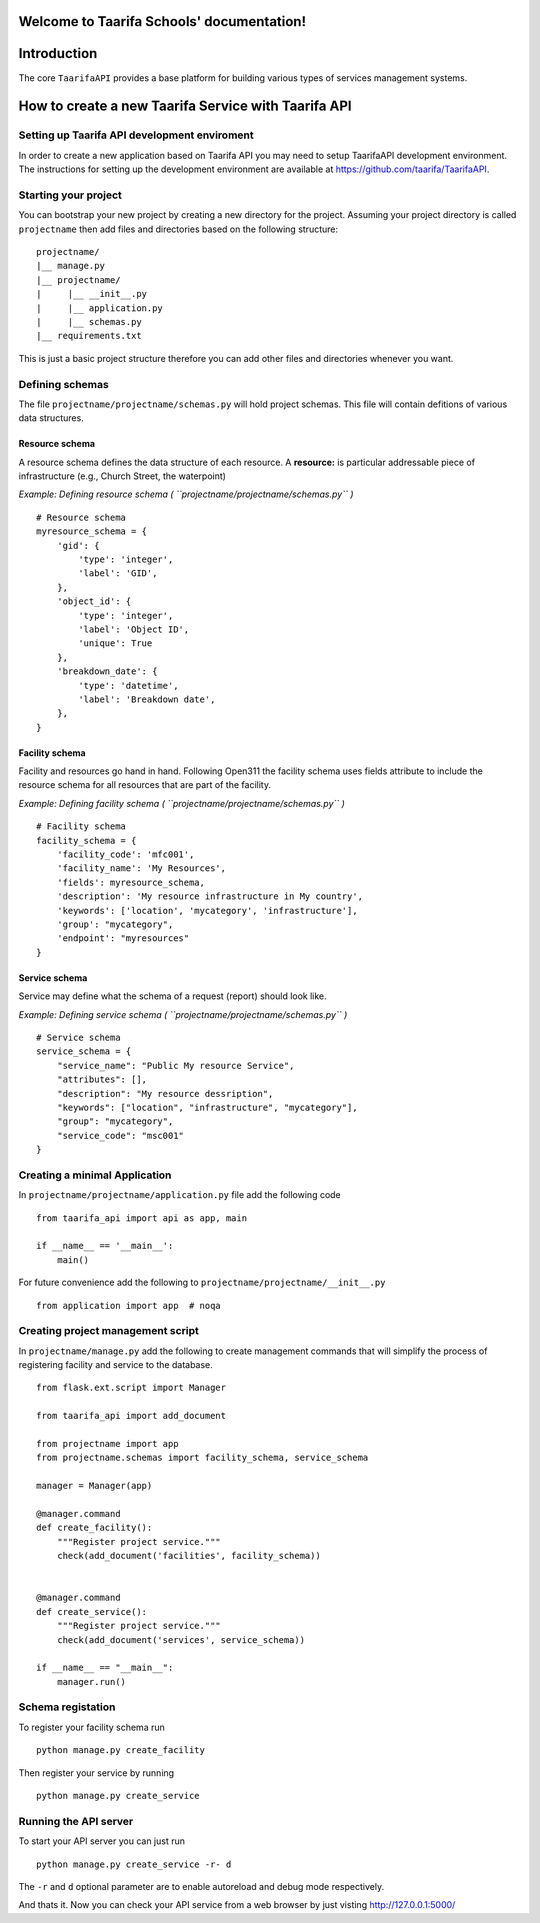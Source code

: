 .. Taarifa Schools documentation master file, created by
   sphinx-quickstart on Tue Aug 26 11:36:25 2014.
   You can adapt this file completely to your liking, but it should at least
   contain the root `toctree` directive.

Welcome to Taarifa Schools' documentation!
==========================================


Introduction
============
The core ``TaarifaAPI`` provides a base platform for building various types of services management systems.


How to create a new Taarifa Service with Taarifa API
====================================================

Setting up Taarifa API development enviroment
---------------------------------------------

In order to create a new application based on Taarifa API you may need to setup TaarifaAPI development environment.
The instructions for setting up the development environment are available at https://github.com/taarifa/TaarifaAPI.

Starting your project
-------------------------

You can bootstrap your new project by creating a new directory for the project.
Assuming your project directory is called ``projectname`` then add files and directories based on the following structure:

::

    projectname/
    |__ manage.py
    |__ projectname/
    |     |__ __init__.py
    |     |__ application.py
    |     |__ schemas.py
    |__ requirements.txt
    

This is just a basic project structure therefore you can add other files and directories whenever you want.


Defining schemas
----------------

The file ``projectname/projectname/schemas.py`` will hold project schemas.
This file will contain defitions of various data structures.

Resource schema
~~~~~~~~~~~~~~~

A resource schema defines the data structure of each resource.
A **resource:** is particular addressable piece of infrastructure (e.g., Church Street, the waterpoint)

*Example: Defining resource schema ( ``projectname/projectname/schemas.py`` )*

::

    # Resource schema
    myresource_schema = {
        'gid': {
            'type': 'integer',
            'label': 'GID',
        },
        'object_id': {
            'type': 'integer',
            'label': 'Object ID',
            'unique': True
        },
        'breakdown_date': {
            'type': 'datetime',
            'label': 'Breakdown date',
        },
    }


Facility schema
~~~~~~~~~~~~~~~

Facility and resources go hand in hand.
Following Open311 the facility schema uses fields attribute to include the resource schema for all resources that are part of the facility.

*Example: Defining facility schema ( ``projectname/projectname/schemas.py`` )*

::

    # Facility schema
    facility_schema = {
        'facility_code': 'mfc001',
        'facility_name': 'My Resources',
        'fields': myresource_schema,
        'description': 'My resource infrastructure in My country',
        'keywords': ['location', 'mycategory', 'infrastructure'],
        'group': "mycategory",
        'endpoint': "myresources"
    }


Service schema
~~~~~~~~~~~~~~
Service may define what the schema of a request (report) should look like.

*Example: Defining service schema ( ``projectname/projectname/schemas.py`` )*

::

    # Service schema
    service_schema = {
        "service_name": "Public My resource Service",
        "attributes": [],
        "description": "My resource dessription",
        "keywords": ["location", "infrastructure", "mycategory"],
        "group": "mycategory",
        "service_code": "msc001"
    }

Creating a minimal Application
------------------------------

In ``projectname/projectname/application.py`` file add the following code

::

    from taarifa_api import api as app, main

    if __name__ == '__main__':
        main()

For future convenience add the following to ``projectname/projectname/__init__.py``

::

    from application import app  # noqa


Creating project management script
----------------------------------

In ``projectname/manage.py`` add the following to create management commands that will simplify the process of registering facility and service to the database.

::

    from flask.ext.script import Manager

    from taarifa_api import add_document
    
    from projectname import app
    from projectname.schemas import facility_schema, service_schema

    manager = Manager(app)

    @manager.command
    def create_facility():
        """Register project service."""
        check(add_document('facilities', facility_schema))
    
    
    @manager.command
    def create_service():
        """Register project service."""
        check(add_document('services', service_schema))

    if __name__ == "__main__":
        manager.run()


Schema registation
------------------

To register your facility schema run

::

    python manage.py create_facility

Then register your service by running

::

    python manage.py create_service


Running the API server
----------------------

To start your API server you can just run

::

    python manage.py create_service -r- d

The ``-r`` and ``d`` optional parameter are to enable autoreload and debug mode respectively.

And thats it. Now you can check your API service from a web browser by just visting http://127.0.0.1:5000/



